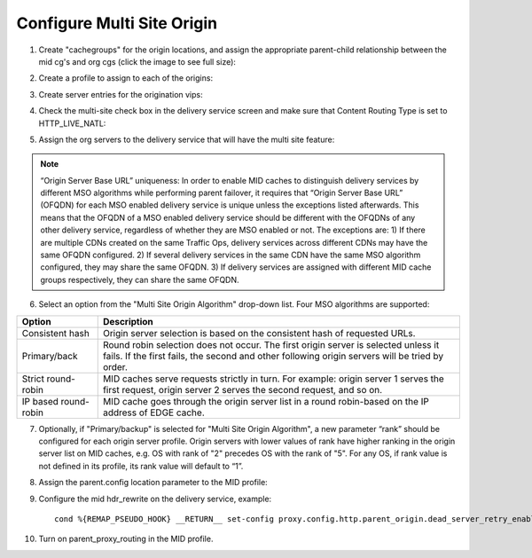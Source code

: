 .. 
.. Copyright 2015 Comcast Cable Communications Management, LLC
.. 
.. Licensed under the Apache License, Version 2.0 (the "License");
.. you may not use this file except in compliance with the License.
.. You may obtain a copy of the License at
.. 
..     http://www.apache.org/licenses/LICENSE-2.0
.. 
.. Unless required by applicable law or agreed to in writing, software
.. distributed under the License is distributed on an "AS IS" BASIS,
.. WITHOUT WARRANTIES OR CONDITIONS OF ANY KIND, either express or implied.
.. See the License for the specific language governing permissions and
.. limitations under the License.
.. 

.. _rl-multi-site-origin-qht:

***************************
Configure Multi Site Origin
***************************

1) Create "cachegroups" for the origin locations, and assign the appropriate parent-child relationship between the mid cg's and org cgs (click the image to see full size):

.. image:: C5C4CD22-949A-48FD-8976-C673083E2177.png
	:scale: 100%
	:align: center

2) Create a profile to assign to each of the origins:

.. image:: 19BB6EC1-B6E8-4D22-BFA0-B7D6A9708B42.png
	:scale: 100%
	:align: center

3) Create server entries for the origination vips:

.. image:: D28614AA-9758-45ED-9EFD-3A284FC4218E.png
	:scale: 100%
	:align: center

4) Check the multi-site check box in the delivery service screen and make sure that Content Routing Type is set to HTTP_LIVE_NATL:

.. image:: mso-enable.png
	:scale: 100%
	:align: center

5) Assign the org servers to the delivery service that will have the multi site feature:

.. image:: 066CEF4F-C1A3-4A89-8B52-4F72B0531367.png
	:scale: 100%
	:align: center

.. Note:: “Origin Server Base URL” uniqueness: In order to enable MID caches to distinguish delivery services by different MSO algorithms while performing parent failover, it requires that “Origin Server Base URL” (OFQDN) for each MSO enabled delivery service is unique unless the exceptions listed afterwards. This means that the OFQDN of a MSO enabled delivery service should be different with the OFQDNs of any other delivery service, regardless of whether they are MSO enabled or not. The exceptions are: 
       1) If there are multiple CDNs created on the same Traffic Ops, delivery services across different CDNs may have the same OFQDN configured.
       2) If several delivery services in the same CDN have the same MSO algorithm configured, they may share the same OFQDN.
       3) If delivery services are assigned with different MID cache groups respectively, they can share the same OFQDN.

6) Select an option from the "Multi Site Origin Algorithm" drop-down list. Four MSO algorithms are supported:

+------------------+--------------------------------------------------------------------------------------------------------------------+
|     Option       |                                                            Description                                             |
+==================+====================================================================================================================+
| Consistent hash  | Origin server selection is based on the consistent hash of requested URLs.                                         |
+------------------+--------------------------------------------------------------------------------------------------------------------+
| Primary/back     | Round robin selection does not occur. The first origin server is selected unless it fails.                         |
|                  | If the first fails, the second and other following origin servers will be tried by order.                          |
+------------------+--------------------------------------------------------------------------------------------------------------------+
| Strict           | MID caches serve requests strictly in turn. For example: origin server 1 serves the first request,                 |
| round-robin      | origin server 2 serves the second request, and so on.                                                              |
+------------------+--------------------------------------------------------------------------------------------------------------------+
| IP based         | MID cache goes through the origin server list in a round robin-based on the IP address of EDGE cache.              |
| round-robin      |                                                                                                                    |
+------------------+--------------------------------------------------------------------------------------------------------------------+

7) Optionally, if "Primary/backup" is selected for "Multi Site Origin Algorithm", a new parameter “rank” should be configured for each origin server profile. Origin servers with lower values of rank have higher ranking in the origin server list on MID caches, e.g. OS with rank of "2" precedes OS with the rank of "5". For any OS, if rank value is not defined in its profile, its rank value will default to “1”.

.. image:: mso-rank.png
	:scale: 60%
	:align: center

8) Assign the parent.config location parameter to the MID profile:

.. image:: D22DCAA3-18CC-48F4-965B-5312993F9820.png
	:scale: 100%
	:align: center


9) Configure the mid hdr_rewrite on the delivery service, example: ::

	cond %{REMAP_PSEUDO_HOOK} __RETURN__ set-config proxy.config.http.parent_origin.dead_server_retry_enabled 1 __RETURN__ set-config proxy.config.http.parent_origin.simple_retry_enabled 1 __RETURN__ set-config proxy.config.http.parent_origin.simple_retry_response_codes "400,404,412" __RETURN__ set-config proxy.config.http.parent_origin.dead_server_retry_response_codes "502,503" __RETURN__ set-config proxy.config.http.connect_attempts_timeout 2 __RETURN__ set-config proxy.config.http.connect_attempts_max_retries 2 __RETURN__ set-config proxy.config.http.connect_attempts_max_retries_dead_server 1 __RETURN__ set-config proxy.config.http.transaction_active_timeout_in 5 [L] __RETURN__

10) Turn on parent_proxy_routing in the MID profile.
